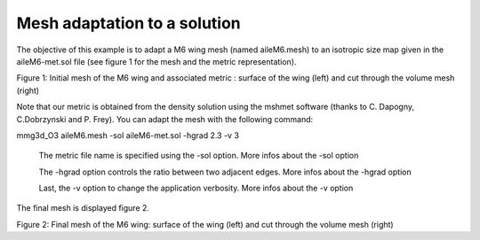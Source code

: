 #############################
Mesh adaptation to a solution
#############################

The objective of this example is to adapt a M6 wing mesh (named aileM6.mesh) 
to an isotropic size map given in the aileM6-met.sol file 
(see figure 1 for the mesh and the metric representation).

Figure 1: Initial mesh of the M6 wing and associated metric : surface of the wing (left) and cut through the volume mesh (right)

Note that our metric is obtained from the density solution using the mshmet software (thanks to C. Dapogny, C.Dobrzynski and P. Frey).
You can adapt the mesh with the following command:

mmg3d_O3 aileM6.mesh -sol aileM6-met.sol -hgrad 2.3 -v 3

    The metric file name is specified using the -sol option.
    More infos about the -sol option

    The -hgrad option controls the ratio between two adjacent edges.
    More infos about the -hgrad option
     
    Last, the -v option to change the application verbosity.
    More infos about the -v option

The final mesh is displayed figure 2.


Figure 2: Final mesh of the M6 wing: surface of the wing (left) and cut through the volume mesh (right)